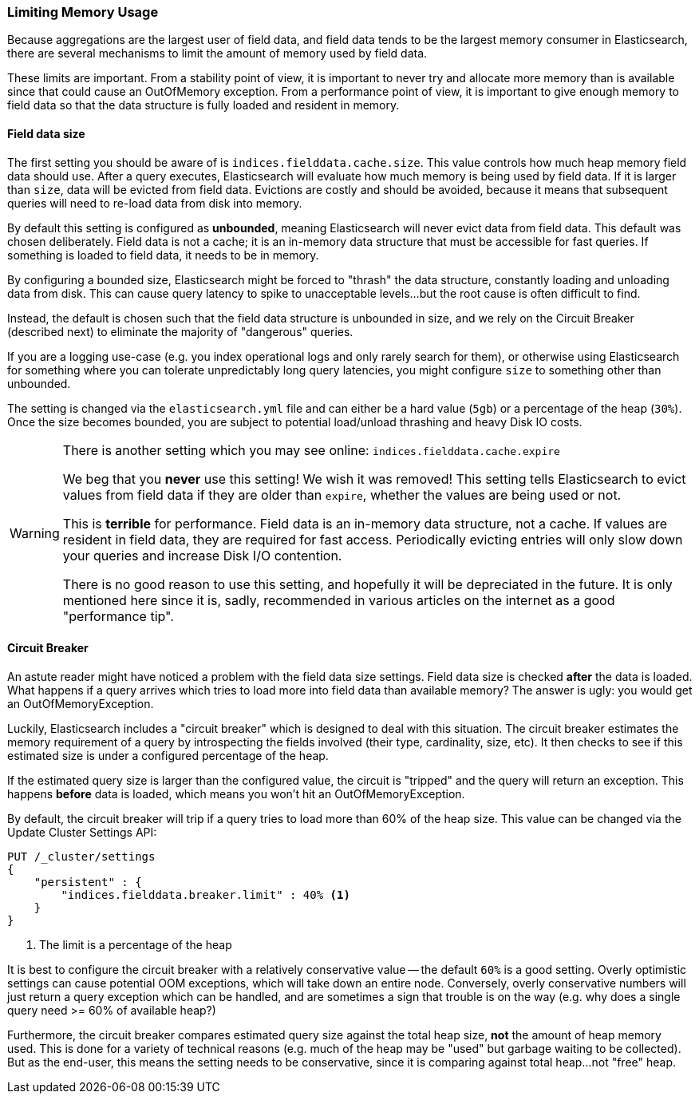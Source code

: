 
=== Limiting Memory Usage

Because aggregations are the largest user of field data, and field data tends
to be the largest memory consumer in Elasticsearch, there are several mechanisms
to limit the amount of memory used by field data.

These limits are important.  From a stability point of view, it is
important to never try and allocate more memory than is available since that could
cause an OutOfMemory exception.  From a performance point of view, it is important
to give enough memory to field data so that the data structure is fully loaded
and resident in memory.

==== Field data size
The first setting you should be aware of is `indices.fielddata.cache.size`.
This value controls how much heap memory field data should use.  After a query
executes, Elasticsearch will evaluate how much memory is being used by field
data.  If it is larger than `size`, data will be evicted from field data.
Evictions are costly and should be avoided, because it means that subsequent
queries will need to re-load data from disk into memory.

By default this setting is configured as *unbounded*, meaning Elasticsearch will 
never evict data from field data.  This default was chosen deliberately.  Field
data is not a cache; it is an in-memory data structure that must be accessible
for fast queries.  If something is loaded to field data, it needs to be in memory.

By configuring a bounded size, Elasticsearch might be forced to "thrash" the data
structure, constantly loading and unloading data from disk.  This can cause query
latency to spike to unacceptable levels...but the root cause is often
difficult to find.

Instead, the default is chosen such that the field data structure is unbounded
in size, and we rely on the Circuit Breaker (described next) to eliminate the 
majority of "dangerous" queries.

If you are a logging use-case (e.g. you index operational logs and only rarely
search for them), or otherwise using Elasticsearch for something where you can 
tolerate unpredictably long query latencies, you might configure `size` to something
other than unbounded.

The setting is changed via the `elasticsearch.yml` file and can either be a
hard value (`5gb`) or a percentage of the heap (`30%`).  Once the size becomes
bounded, you are subject to potential load/unload thrashing and heavy Disk IO
costs.

[WARNING]
====
There is another setting which you may see online:  `indices.fielddata.cache.expire`

We beg that you *never* use this setting!  We wish it was removed!  This
setting tells Elasticsearch to evict values from field data if they are older
than `expire`, whether the values are being used or not.

This is *terrible* for performance.  Field data is an in-memory data structure,
not a cache.  If values are resident in field data, they are required for fast
access.  Periodically evicting entries will only slow down your queries and
increase Disk I/O contention.

There is no good reason to use this setting, and hopefully it will be depreciated
in the future.  It is only mentioned here since it is, sadly, recommended in
various articles on the internet as a good "performance tip".
====


==== Circuit Breaker

An astute reader might have noticed a problem with the field data size settings.
Field data size is checked *after* the data is loaded.  What happens if a query
arrives which tries to load more into field data than available memory?  The
answer is ugly: you would get an OutOfMemoryException.

Luckily, Elasticsearch includes a "circuit breaker" which is designed to deal
with this situation.  The circuit breaker estimates the memory requirement of a
query by introspecting the fields involved (their type, cardinality, size, etc).
It then checks to see if this estimated size is under a configured percentage
of the heap.

If the estimated query size is larger than the configured value, the circuit is
"tripped" and the query will return an exception.  This happens *before* data
is loaded, which means you won't hit an OutOfMemoryException.

By default, the circuit breaker will trip if a query tries to load more than
60% of the heap size.  This value can be changed via the Update Cluster Settings API:

[source,js]
----
PUT /_cluster/settings
{
    "persistent" : {
        "indices.fielddata.breaker.limit" : 40% <1>
    }
}
----
<1> The limit is a percentage of the heap

It is best to configure the circuit breaker with a relatively conservative
value -- the default `60%` is a good setting.  Overly optimistic settings
can cause potential OOM exceptions, which will take down an entire node.  Conversely,
overly conservative numbers will just return a query exception which can be
handled, and are sometimes a sign that trouble is on the way (e.g. why does a 
single query need >= 60% of available heap?)

Furthermore, the circuit breaker compares estimated query size against the
total heap size, *not* the amount of heap memory used.  This is done for a variety
of technical reasons (e.g. much of the heap may be "used" but garbage waiting
to be collected).  But as the end-user, this means the setting needs to be 
conservative, since it is comparing against total heap...not "free" heap.




